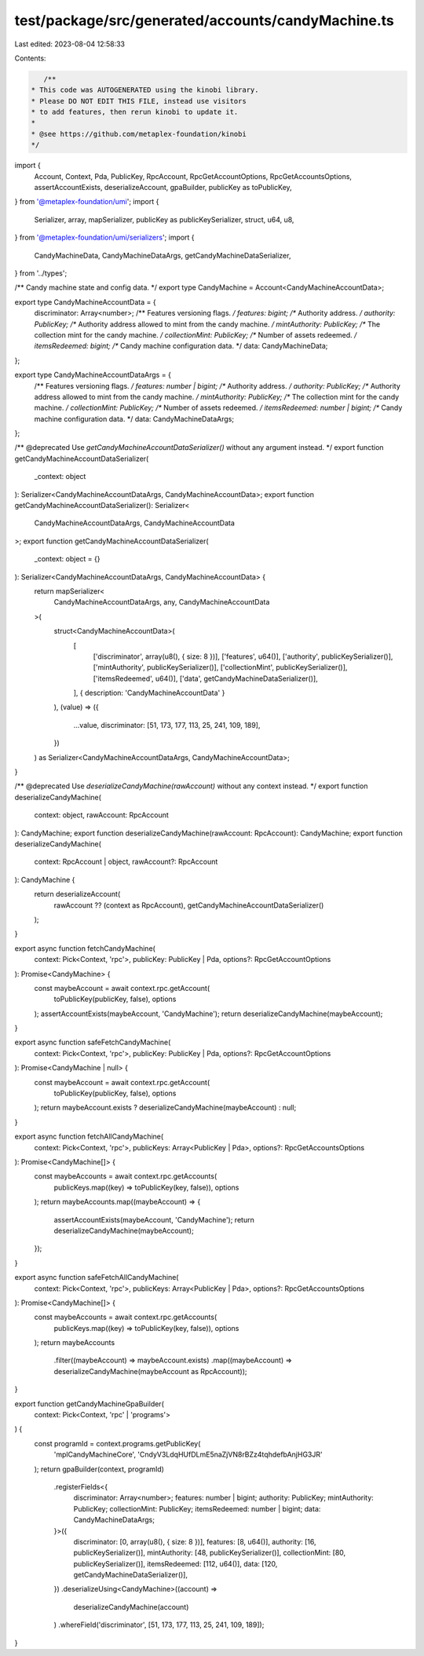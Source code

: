 test/package/src/generated/accounts/candyMachine.ts
===================================================

Last edited: 2023-08-04 12:58:33

Contents:

.. code-block:: ts

    /**
 * This code was AUTOGENERATED using the kinobi library.
 * Please DO NOT EDIT THIS FILE, instead use visitors
 * to add features, then rerun kinobi to update it.
 *
 * @see https://github.com/metaplex-foundation/kinobi
 */

import {
  Account,
  Context,
  Pda,
  PublicKey,
  RpcAccount,
  RpcGetAccountOptions,
  RpcGetAccountsOptions,
  assertAccountExists,
  deserializeAccount,
  gpaBuilder,
  publicKey as toPublicKey,
} from '@metaplex-foundation/umi';
import {
  Serializer,
  array,
  mapSerializer,
  publicKey as publicKeySerializer,
  struct,
  u64,
  u8,
} from '@metaplex-foundation/umi/serializers';
import {
  CandyMachineData,
  CandyMachineDataArgs,
  getCandyMachineDataSerializer,
} from '../types';

/** Candy machine state and config data. */
export type CandyMachine = Account<CandyMachineAccountData>;

export type CandyMachineAccountData = {
  discriminator: Array<number>;
  /** Features versioning flags. */
  features: bigint;
  /** Authority address. */
  authority: PublicKey;
  /** Authority address allowed to mint from the candy machine. */
  mintAuthority: PublicKey;
  /** The collection mint for the candy machine. */
  collectionMint: PublicKey;
  /** Number of assets redeemed. */
  itemsRedeemed: bigint;
  /** Candy machine configuration data. */
  data: CandyMachineData;
};

export type CandyMachineAccountDataArgs = {
  /** Features versioning flags. */
  features: number | bigint;
  /** Authority address. */
  authority: PublicKey;
  /** Authority address allowed to mint from the candy machine. */
  mintAuthority: PublicKey;
  /** The collection mint for the candy machine. */
  collectionMint: PublicKey;
  /** Number of assets redeemed. */
  itemsRedeemed: number | bigint;
  /** Candy machine configuration data. */
  data: CandyMachineDataArgs;
};

/** @deprecated Use `getCandyMachineAccountDataSerializer()` without any argument instead. */
export function getCandyMachineAccountDataSerializer(
  _context: object
): Serializer<CandyMachineAccountDataArgs, CandyMachineAccountData>;
export function getCandyMachineAccountDataSerializer(): Serializer<
  CandyMachineAccountDataArgs,
  CandyMachineAccountData
>;
export function getCandyMachineAccountDataSerializer(
  _context: object = {}
): Serializer<CandyMachineAccountDataArgs, CandyMachineAccountData> {
  return mapSerializer<
    CandyMachineAccountDataArgs,
    any,
    CandyMachineAccountData
  >(
    struct<CandyMachineAccountData>(
      [
        ['discriminator', array(u8(), { size: 8 })],
        ['features', u64()],
        ['authority', publicKeySerializer()],
        ['mintAuthority', publicKeySerializer()],
        ['collectionMint', publicKeySerializer()],
        ['itemsRedeemed', u64()],
        ['data', getCandyMachineDataSerializer()],
      ],
      { description: 'CandyMachineAccountData' }
    ),
    (value) => ({
      ...value,
      discriminator: [51, 173, 177, 113, 25, 241, 109, 189],
    })
  ) as Serializer<CandyMachineAccountDataArgs, CandyMachineAccountData>;
}

/** @deprecated Use `deserializeCandyMachine(rawAccount)` without any context instead. */
export function deserializeCandyMachine(
  context: object,
  rawAccount: RpcAccount
): CandyMachine;
export function deserializeCandyMachine(rawAccount: RpcAccount): CandyMachine;
export function deserializeCandyMachine(
  context: RpcAccount | object,
  rawAccount?: RpcAccount
): CandyMachine {
  return deserializeAccount(
    rawAccount ?? (context as RpcAccount),
    getCandyMachineAccountDataSerializer()
  );
}

export async function fetchCandyMachine(
  context: Pick<Context, 'rpc'>,
  publicKey: PublicKey | Pda,
  options?: RpcGetAccountOptions
): Promise<CandyMachine> {
  const maybeAccount = await context.rpc.getAccount(
    toPublicKey(publicKey, false),
    options
  );
  assertAccountExists(maybeAccount, 'CandyMachine');
  return deserializeCandyMachine(maybeAccount);
}

export async function safeFetchCandyMachine(
  context: Pick<Context, 'rpc'>,
  publicKey: PublicKey | Pda,
  options?: RpcGetAccountOptions
): Promise<CandyMachine | null> {
  const maybeAccount = await context.rpc.getAccount(
    toPublicKey(publicKey, false),
    options
  );
  return maybeAccount.exists ? deserializeCandyMachine(maybeAccount) : null;
}

export async function fetchAllCandyMachine(
  context: Pick<Context, 'rpc'>,
  publicKeys: Array<PublicKey | Pda>,
  options?: RpcGetAccountsOptions
): Promise<CandyMachine[]> {
  const maybeAccounts = await context.rpc.getAccounts(
    publicKeys.map((key) => toPublicKey(key, false)),
    options
  );
  return maybeAccounts.map((maybeAccount) => {
    assertAccountExists(maybeAccount, 'CandyMachine');
    return deserializeCandyMachine(maybeAccount);
  });
}

export async function safeFetchAllCandyMachine(
  context: Pick<Context, 'rpc'>,
  publicKeys: Array<PublicKey | Pda>,
  options?: RpcGetAccountsOptions
): Promise<CandyMachine[]> {
  const maybeAccounts = await context.rpc.getAccounts(
    publicKeys.map((key) => toPublicKey(key, false)),
    options
  );
  return maybeAccounts
    .filter((maybeAccount) => maybeAccount.exists)
    .map((maybeAccount) => deserializeCandyMachine(maybeAccount as RpcAccount));
}

export function getCandyMachineGpaBuilder(
  context: Pick<Context, 'rpc' | 'programs'>
) {
  const programId = context.programs.getPublicKey(
    'mplCandyMachineCore',
    'CndyV3LdqHUfDLmE5naZjVN8rBZz4tqhdefbAnjHG3JR'
  );
  return gpaBuilder(context, programId)
    .registerFields<{
      discriminator: Array<number>;
      features: number | bigint;
      authority: PublicKey;
      mintAuthority: PublicKey;
      collectionMint: PublicKey;
      itemsRedeemed: number | bigint;
      data: CandyMachineDataArgs;
    }>({
      discriminator: [0, array(u8(), { size: 8 })],
      features: [8, u64()],
      authority: [16, publicKeySerializer()],
      mintAuthority: [48, publicKeySerializer()],
      collectionMint: [80, publicKeySerializer()],
      itemsRedeemed: [112, u64()],
      data: [120, getCandyMachineDataSerializer()],
    })
    .deserializeUsing<CandyMachine>((account) =>
      deserializeCandyMachine(account)
    )
    .whereField('discriminator', [51, 173, 177, 113, 25, 241, 109, 189]);
}


